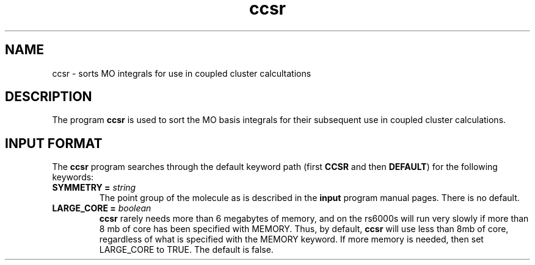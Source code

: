 .TH ccsr 1 "22 March, 1991" "\*(]W" "\*(]D"
.SH NAME
ccsr \- sorts MO integrals for use in coupled cluster calcultations

.SH DESCRIPTION
.LP
The program
.B ccsr
is used to sort the MO basis integrals
for their subsequent use in coupled cluster calculations.

.sL
.pN INPUT
.eL "FILES REQUIRED"

.sL
.pN OUTPUT
.eL "FILES UPDATED"

.sL
.pN CHECK
.pN FILE6
.eL "FILES GENERATED"

.SH INPUT FORMAT
.LP
The
.B ccsr
program
searches through the default keyword path (first
.B CCSR
and then
.BR DEFAULT )
for the following keywords:

.IP "\fBSYMMETRY =\fP \fIstring\fP"
The point group of the molecule as is described in the \fBinput\fP program
manual pages.  There is no default.

.IP "\fBLARGE_CORE =\fP \fIboolean\fP"
.B ccsr
rarely needs more than 6 megabytes of memory, and on the rs6000s will
run very slowly if more than 8 mb of core has been specified with MEMORY.
Thus, by default, 
.B ccsr
will use less than 8mb of core, regardless of what is specified with the
MEMORY keyword.  If more memory is needed, then set LARGE_CORE to TRUE.
The default is false.
